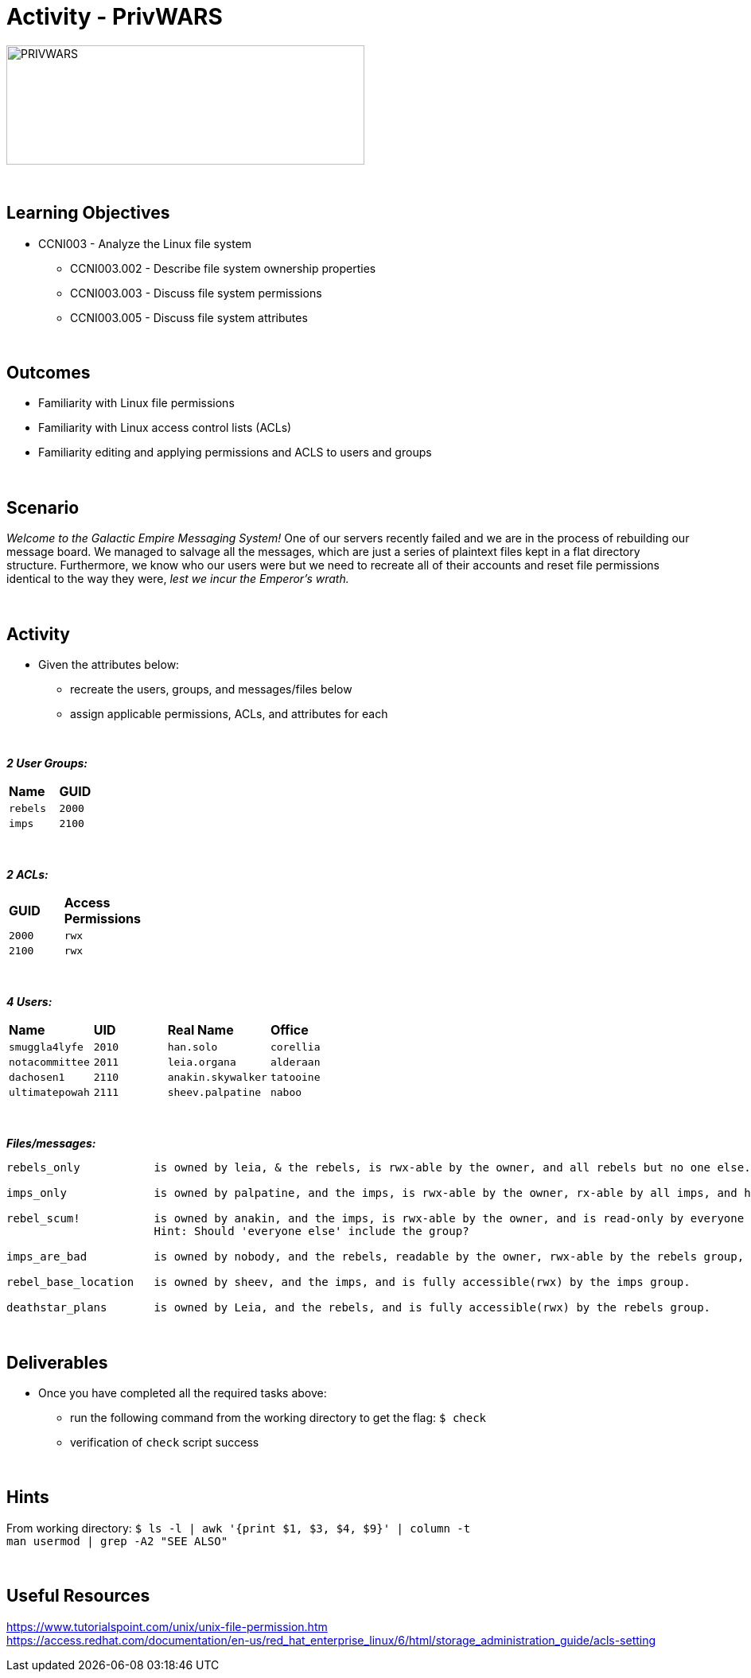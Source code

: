 :doctype: book
:stylesheet: ../../cctc.css

= Activity - PrivWARS
:doctype: book
:source-highlighter: coderay
:listing-caption: Listing
// Uncomment next line to set page size (default is Letter)
//:pdf-page-size: A4

image::../Resources/PRIVWARS.png[PRIVWARS,height="150",width="450",float="left"]

{empty} +

== Learning Objectives

[square]
* CCNI003 - Analyze the Linux file system
** CCNI003.002 - Describe file system ownership properties
** CCNI003.003 - Discuss file system permissions
** CCNI003.005 - Discuss file system attributes

{empty} +

== Outcomes

[square]
* Familiarity with Linux file permissions
* Familiarity with Linux access control lists (ACLs)
* Familiarity editing and applying permissions and ACLS to users and groups

{empty} +

== Scenario

_Welcome to the Galactic Empire Messaging System!_ One of our servers recently failed and we are in the process of rebuilding our message board. We managed to salvage all the messages, which are just a series of plaintext files kept in a flat directory structure. Furthermore, we know who our users were but we need to recreate all of their accounts and reset file permissions identical to the way they were, _lest we incur the Emperor's wrath._

{empty} +

== Activity

* Given the attributes below:
** recreate the users, groups, and messages/files below
** assign applicable permissions, ACLs, and attributes for each

{empty} +

*_2 User Groups:_*
[width="15%"]
|===
|*Name*       |*GUID*
|`rebels`     |`2000`
|`imps`       |`2100`
|===

{empty} +

*_2 ACLs:_*
[width="20%"]
|===
|*GUID*   |*Access Permissions*
|`2000`   |`rwx`
|`2100`   |`rwx`
|===

{empty} +

*_4 Users:_*
[width="50%"]
|===
|*Name*           |*UID*    |*Real Name*          |*Office*
|`smuggla4lyfe`   |`2010`   |`han.solo`           |`corellia`
|`notacommittee`  |`2011`   |`leia.organa`        |`alderaan`
|`dachosen1`      |`2110`   |`anakin.skywalker`   |`tatooine`
|`ultimatepowah`  |`2111`   |`sheev.palpatine`    |`naboo`
|===

{empty} +

*_Files/messages:_* +
----
rebels_only           is owned by leia, & the rebels, is rwx-able by the owner, and all rebels but no one else.

imps_only             is owned by palpatine, and the imps, is rwx-able by the owner, rx-able by all imps, and has no further permissions.

rebel_scum!           is owned by anakin, and the imps, is rwx-able by the owner, and is read-only by everyone else.
                      Hint: Should 'everyone else' include the group?

imps_are_bad          is owned by nobody, and the rebels, readable by the owner, rwx-able by the rebels group, and is read-only by others.

rebel_base_location   is owned by sheev, and the imps, and is fully accessible(rwx) by the imps group.

deathstar_plans       is owned by Leia, and the rebels, and is fully accessible(rwx) by the rebels group.
----

{empty} +

== Deliverables

* Once you have completed all the required tasks above:
** run the following command from the working directory to get the flag: `$ check` +
** verification of `check` script success

{empty} +

== Hints

From working directory: `$ ls -l | awk '{print $1, $3, $4, $9}' | column -t` +
`man usermod | grep -A2 "SEE ALSO"`

{empty} +

== Useful Resources

https://www.tutorialspoint.com/unix/unix-file-permission.htm +
https://access.redhat.com/documentation/en-us/red_hat_enterprise_linux/6/html/storage_administration_guide/acls-setting +
